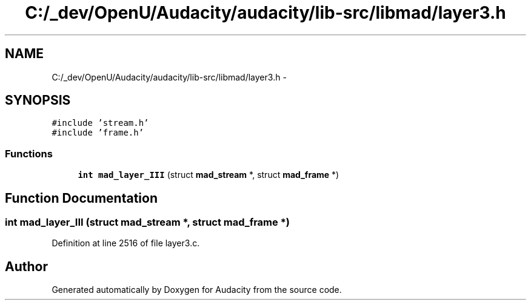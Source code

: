 .TH "C:/_dev/OpenU/Audacity/audacity/lib-src/libmad/layer3.h" 3 "Thu Apr 28 2016" "Audacity" \" -*- nroff -*-
.ad l
.nh
.SH NAME
C:/_dev/OpenU/Audacity/audacity/lib-src/libmad/layer3.h \- 
.SH SYNOPSIS
.br
.PP
\fC#include 'stream\&.h'\fP
.br
\fC#include 'frame\&.h'\fP
.br

.SS "Functions"

.in +1c
.ti -1c
.RI "\fBint\fP \fBmad_layer_III\fP (struct \fBmad_stream\fP *, struct \fBmad_frame\fP *)"
.br
.in -1c
.SH "Function Documentation"
.PP 
.SS "\fBint\fP mad_layer_III (struct \fBmad_stream\fP *, struct \fBmad_frame\fP *)"

.PP
Definition at line 2516 of file layer3\&.c\&.
.SH "Author"
.PP 
Generated automatically by Doxygen for Audacity from the source code\&.
